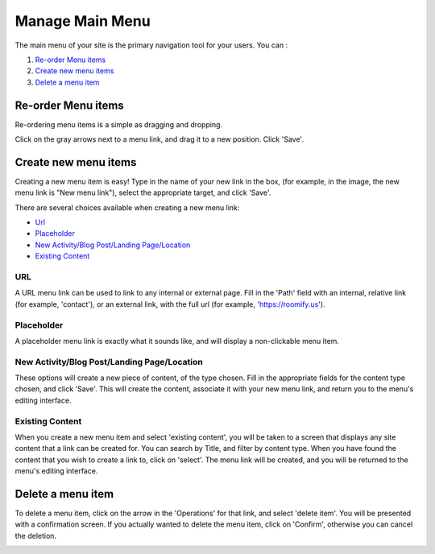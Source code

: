 .. _roomify_casa_content_menu:

Manage Main Menu
****************

The main menu of your site is the primary navigation tool for your users. You can :

#. `Re-order Menu items`_
#. `Create new menu items`_
#. `Delete a menu item`_

Re-order Menu items
===================

Re-ordering menu items is a simple as dragging and dropping.

.. image:: images/main_menu.png

Click on the gray arrows next to a menu link, and drag it to a new position.  Click 'Save'.


Create new menu items
=====================

Creating a new menu item is easy!  Type in the name of your new link in the box, (for example, in the image, the new menu link is "New menu link"), select the appropriate target, and click 'Save'.

.. image:: images/menu_new_item.png

There are several choices available when creating a new menu link:

+ `Url`_
+ `Placeholder`_
+ `New Activity/Blog Post/Landing Page/Location`_
+ `Existing Content`_

URL
---

A URL menu link can be used to link to any internal or external page. Fill in the 'Path' field with an internal, relative link (for example, 'contact'), or an external link, with the full url (for example, 'https://roomify.us').

.. image:: images/menu_new_url.png

Placeholder
-----------

A placeholder menu link is exactly what it sounds like, and will display a non-clickable menu item.

.. image:: images/menu_new_placeholder.png

New Activity/Blog Post/Landing Page/Location
--------------------------------------------

These options will create a new piece of content, of the type chosen. Fill in the appropriate fields for the content type chosen, and click 'Save'. This will create the content, associate it with your new menu link, and return you to the menu's editing interface.

Existing Content
----------------

When you create a new menu item and select 'existing content', you will be taken to a screen that displays any site content that a link can be created for. You can search by Title, and filter by content type.  When you have found the content that you wish to create a link to, click on 'select'.  The menu link will be created, and you will be returned to the menu's editing interface.

.. image:: images/menu_existing_content.png

Delete a menu item
==================

To delete a menu item, click on the arrow in the 'Operations' for that link, and select 'delete item'.  You will be presented with a confirmation screen.  If you actually wanted to delete the menu item, click on 'Confirm', otherwise you can cancel the deletion.

.. image:: images/menu_delete_item.png
